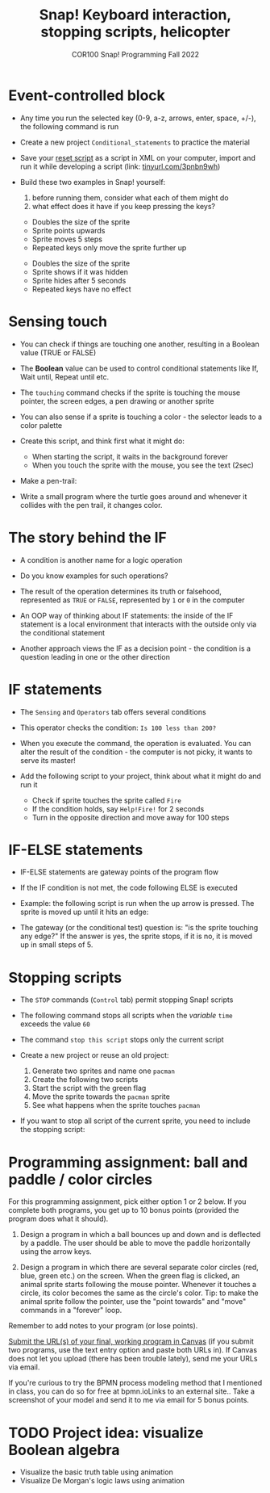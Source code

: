 #+title: Snap! Keyboard interaction, stopping scripts, helicopter
#+subtitle: COR100 Snap! Programming Fall 2022
#+options: toc:nil num:nil ^:nil
#+startup: overview hideblocks indent inlineimages
#+attr_html: :width 600px
#+attr_html: :width 400px
[[../img/s6_keyboard.jpg]]
* Event-controlled block

- Any time you run the selected key (0-9, a-z, arrows, enter, space,
  +/-), the following command is run
  #+attr_html: :width 200px
  [[../img/s7_event.png]]

- Create a new project ~Conditional_statements~ to practice the material

- Save your [[https://snap.berkeley.edu/project?username=birkenkrahe&projectname=Reset][reset script]] as a script in XML on your computer, import
  and run it while developing a script (link: [[https://tinyurl.com/3pnbn9wh][tinyurl.com/3pnbn9wh]])

- Build these two examples in Snap! yourself:
  1) before running them, consider what each of them might do
  2) what effect does it have if you keep pressing the keys?
  #+attr_html: :width 250px
  [[../img/s7_uparrow.png]]
  #+begin_notes
  - Doubles the size of the sprite
  - Sprite points upwards
  - Sprite moves 5 steps
  - Repeated keys only move the sprite further up
  #+end_notes
  
  #+attr_html: :width 200px
  [[../img/s7_hkey.png]]
  #+begin_notes
  - Doubles the size of the sprite
  - Sprite shows if it was hidden
  - Sprite hides after 5 seconds
  - Repeated keys have no effect
  #+end_notes

* Sensing touch

- You can check if things are touching one another, resulting in a
  Boolean value (TRUE or FALSE)

- The *Boolean* value can be used to control conditional statements like
  If, Wait until, Repeat until etc.

- The ~touching~ command checks if the sprite is touching the mouse
  pointer, the screen edges, a pen drawing or another sprite
  #+attr_html: :width 200px
  [[../img/s7_touching.png]]
  #+attr_html: :width 200px
  [[../img/s7_edge.png]]
  #+attr_html: :width 200px
  [[../img/s7_pen.png]]

- You can also sense if a sprite is touching a color - the selector
  leads to a color palette
  #+attr_html: :width 140px
  [[../img/s7_col.png]]

- Create this script, and think first what it might do:
  #+attr_html: :width 270px
  [[../img/s7_touching1.png]]
  #+begin_notes
  - When starting the script, it waits in the background forever
  - When you touch the sprite with the mouse, you see the text (2sec)
  #+end_notes

- Make a pen-trail:
  #+attr_latex: :width 200px
  [[../img/pentrail.png]]

- Write a small program where the turtle goes around and whenever it
  collides with the pen trail, it changes color.
  #+attr_latex: :width 200px
  [[../img/collision.png]]

* The story behind the IF

- A condition is another name for a logic operation

- Do you know examples for such operations?
  
- The result of the operation determines its truth or falsehood,
  represented as ~TRUE~ or ~FALSE~, represented by ~1~ or ~0~ in the computer

- An OOP way of thinking about IF statements: the inside of the IF
  statement is a local environment that interacts with the outside
  only via the conditional statement

- Another approach views the IF as a decision point - the condition is
  a question leading in one or the other direction

* IF statements

- The ~Sensing~ and ~Operators~ tab offers several conditions

- This operator checks the condition: ~Is 100 less than 200?~ 
   #+attr_html: :width 140px
   [[../img/s7_less.png]]

- When you execute the command, the operation is evaluated. You can
  alter the result of the condition - the computer is not picky, it
  wants to serve its master!

- Add the following script to your project, think about what it might
  do and run it
  #+attr_html: :width 200px
  [[../img/s7_fire.png]]
  #+begin_notes
  - Check if sprite touches the sprite called ~Fire~
  - If the condition holds, say ~Help!Fire!~ for  2 seconds
  - Turn in the opposite direction and move away for 100 steps
  #+end_notes
  
* IF-ELSE statements

- IF-ELSE statements are gateway points of the program flow

- If the IF condition is not met, the code following ELSE is executed

- Example: the following script is run when the up arrow is
  pressed. The sprite is moved up until it hits an edge:
  #+attr_html: :width 200px
  [[../img/s7_ifelse.png]]
  
- The gateway (or the conditional test) question is: "is the sprite
  touching any edge?" If the answer is yes, the sprite stops, if it is
  no, it is moved up in small steps of 5.
  
* Stopping scripts

- The ~STOP~ commands (~Control~ tab) permit stopping Snap! scripts

- The following command stops all scripts when the /variable/ ~time~
  exceeds the value ~60~
  #+attr_html: :width 250px
  [[../img/s7_stop_all.png]]
  
- The command ~stop this script~ stops only the current script

- Create a new project or reuse an old project:
  1) Generate two sprites and name one ~pacman~
  2) Create the following two scripts
  3) Start the script with the green flag
  4) Move the sprite towards the ~pacman~ sprite
  5) See what happens when the sprite touches ~pacman~

  #+attr_html: :width 200px
  [[../img/s7_stop_script.png]]
  #+attr_html: :width 200px
  [[../img/s7_stop_all1.png]]
  
- If you want to stop all script of the current sprite, you need to
  include the stopping script:
  #+attr_html: :width 200px
  [[../img/s7_stop_script1.png]]

* Programming assignment: ball and paddle / color circles

For this programming assignment, pick either option 1 or 2 below. If
you complete both programs, you get up to 10 bonus points (provided
the program does what it should).

1) Design a program in which a ball bounces up and down and is
   deflected by a paddle. The user should be able to move the paddle
   horizontally using the arrow keys.

2) Design a program in which there are several separate color circles
   (red, blue, green etc.) on the screen. When the green flag is
   clicked, an animal sprite starts following the mouse
   pointer. Whenever it touches a circle, its color becomes the same
   as the circle's color. Tip: to make the animal sprite follow the
   pointer, use the "point towards" and "move" commands in a "forever"
   loop.

Remember to add notes to your program (or lose points).

[[https://lyon.instructure.com/courses/1721/assignments/14948][Submit the URL(s) of your final, working program in Canvas]] (if you
submit two programs, use the text entry option and paste both URLs
in). If Canvas does not let you upload (there has been trouble
lately), send me your URLs via email.

If you're curious to try the BPMN process modeling method that I
mentioned in class, you can do so for free at bpmn.ioLinks to an
external site.. Take a screenshot of your model and send it to me via
email for 5 bonus points.

* TODO Project idea: visualize Boolean algebra

- Visualize the basic truth table using animation
- Visualize De Morgan's logic laws using animation
